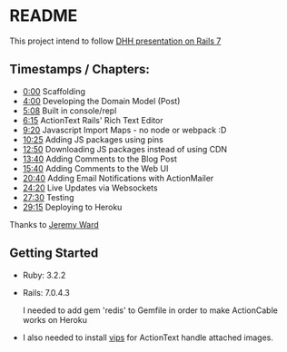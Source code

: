 * README

This project intend to follow [[https://www.youtube.com/watch?v=mpWFrUwAN88][DHH presentation on Rails 7]]

** Timestamps / Chapters:

- [[https://www.youtube.com/watch?v=mpWFrUwAN88&t=0s][0:00]] Scaffolding
- [[https://www.youtube.com/watch?v=mpWFrUwAN88&t=240s][4:00]] Developing the Domain Model (Post)
- [[https://www.youtube.com/watch?v=mpWFrUwAN88&t=308s][5:08]] Built in console/repl
- [[https://www.youtube.com/watch?v=mpWFrUwAN88&t=375s][6:15]] ActionText Rails' Rich Text Editor
- [[https://www.youtube.com/watch?v=mpWFrUwAN88&t=560s][9:20]] Javascript Import Maps - no node or webpack :D
- [[https://www.youtube.com/watch?v=mpWFrUwAN88&t=625s][10:25]] Adding JS packages using pins
- [[https://www.youtube.com/watch?v=mpWFrUwAN88&t=770s][12:50]] Downloading JS packages instead of using CDN
- [[https://www.youtube.com/watch?v=mpWFrUwAN88&t=820s][13:40]] Adding Comments to the Blog Post
- [[https://www.youtube.com/watch?v=mpWFrUwAN88&t=940s][15:40]] Adding Comments to the Web UI
- [[https://www.youtube.com/watch?v=mpWFrUwAN88&t=1240s][20:40]] Adding Email Notifications with ActionMailer
- [[https://www.youtube.com/watch?v=mpWFrUwAN88&t=1460s][24:20]] Live Updates via Websockets
- [[https://www.youtube.com/watch?v=mpWFrUwAN88&t=1650s][27:30]] Testing
- [[https://www.youtube.com/watch?v=mpWFrUwAN88&t=1755s][29:15]] Deploying to Heroku

Thanks to [[https://www.youtube.com/watch?v=mpWFrUwAN88&lc=UgydY88D4th7GgNYYXZ4AaABAg][Jeremy Ward]]

** Getting Started

- Ruby: 3.2.2
- Rails: 7.0.4.3

  I needed to add gem 'redis' to Gemfile in order to make ActionCable works on Heroku

- I also needed to install [[https://github.com/libvips/libvips][vips]] for ActionText handle attached images.
